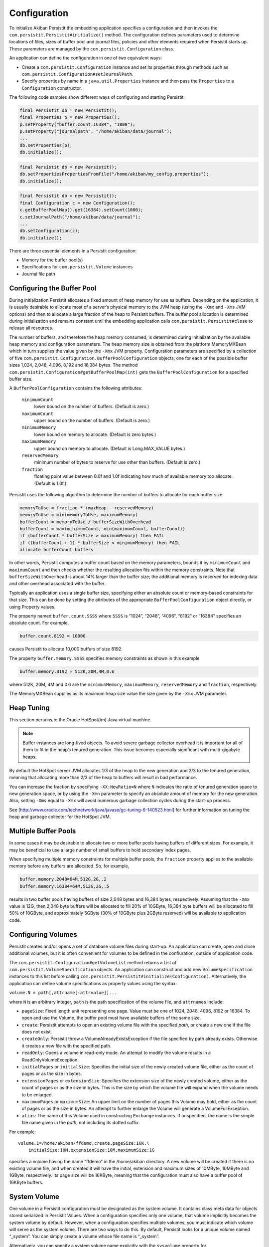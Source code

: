 .. _Configuration:

Configuration
=============

To initialize Akiban Persistit the embedding application specifies a configuration and then invokes the ``com.persistit.Persistit#initialize()`` method. The configuration defines parameters used to determine locations of files, sizes of buffer pool and journal files, policies and other elements required when Persistit starts up. These parameters are managed by the ``com.persistit.Configuration`` class.

An application can define the configuration in one of two equivalent ways:

- Create a ``com.persistit.Configuration`` instance and set its properties through methods such as ``com.persistit.Configuration#setJournalPath``.
- Specify properties by name in a ``java.util.Properties`` instance and then pass the ``Properties`` to a ``Configuration`` constructor.

The following code samples show different ways of configuring and starting Persistit:

.. code-block:: java

  final Persistit db = new Persistit();
  final Properties p = new Properties();
  p.setProperty("buffer.count.16384", "1000");
  p.setProperty("journalpath", "/home/akiban/data/journal");
  ...
  db.setProperties(p);
  db.initialize();

.. code-block:: java

  final Persistit db = new Persistit();
  db.setPropertiesPropertiesFromFile("/home/akiban/my_config.properties");
  db.initialize();

.. code-block:: java

  final Persistit db = new Persistit();
  final Configuration c = new Configuration();
  c.getBufferPoolMap().get(16384).setCount(1000);
  c.setJournalPath("/home/akiban/data/journal");
  ...
  db.setConfiguration(c);
  db.initialize();

There are three essential elements in a Persistit configuration:

- Memory for the buffer pool(s)
- Specifications for ``com.persistit.Volume`` instances
- Journal file path

Configuring the Buffer Pool
---------------------------

During initialization Persistit allocates a fixed amount of heap memory for use as buffers. Depending on the application, it is usually desirable to allocate most of a server’s physical memory to the JVM heap (using the ``-Xmx`` and ``-Xms`` JVM options) and then to allocate a large fraction of the heap to Persistit buffers. The buffer pool allocation is determined during initialization and remains constant until the embedding application calls ``com.persistit.Persistit#close`` to release all resources.

The number of buffers, and therefore the heap memory consumed, is determined during initialization by the available heap memory and configuration parameters. The heap memory size is obtained from the platform MemoryMXBean which in turn supplies the value given by the ``-Xmx`` JVM property. Configuration parameters are specified by a collection of five ``com.persistit.Configuration.BufferPoolConfiguration`` objects, one for each of the possible buffer sizes 1,024, 2,048, 4,096, 8,192 and 16,384 bytes. The method ``com.persistit.Configuration#getBufferPoolMap(int)`` gets the ``BufferPoolConfiguration`` for a specified buffer size.

A ``BufferPoolConfiguration`` contains the following attributes:

  ``minimumCount``
      lower bound on the number of buffers. (Default is zero.)
  ``maximumCount``
      upper bound on the number of buffers. (Default is zero.)
  ``minimumMemory``
      lower bound on memory to allocate. (Default is zero bytes.)
  ``maximumMemory``
      upper bound on memory to allocate. (Default is Long.MAX_VALUE bytes.)
  ``reservedMemory``
      minimum number of bytes to reserve for use other than buffers.  (Default is zero.)
  ``fraction``
      floating point value between 0.0f and 1.0f indicating how much of available memory too allocate.  (Default is 1.0f.)

Persistit uses the following algorithm to determine the number of buffers to allocate for each buffer size:

.. code-block:: java

  memoryToUse = fraction * (maxHeap - reservedMemory)
  memoryToUse = min(memoryToUse, maximumMemory)
  bufferCount = memoryToUse / bufferSizeWithOverhead
  bufferCount = max(minimumCount, min(maximumCount, bufferCount))
  if (bufferCount * bufferSize > maximumMemory) then FAIL
  if ((bufferCount + 1) * bufferSize < minimumMemory) then FAIL
  allocate bufferCount buffers

In other words, Persistit computes a buffer count based on the memory parameters, bounds it by ``minimumCount`` and ``maximumCount`` and then checks whether the resulting allocation fits within the memory constraints. Note that ``bufferSizeWithOverhead`` is about 14% larger than the buffer size; the additional memory is reserved for indexing data and other overhead associated with the buffer.

Typically an application uses a single buffer size, specifying either an absolute count or memory-based constraints for that size. This can be done by setting the attributes of the appropriate ``BufferPoolConfiguration`` object directly, or using Property values.

The property named ``buffer.count.SSSS`` where ``SSSS`` is “1024”, “2048”, “4096”, “8192” or “16384” specifies an absolute count.  For example,

.. code-block:: java

  buffer.count.8192 = 10000

causes Persistit to allocate 10,000 buffers of size 8192.

The property ``buffer.memory.SSSS`` specifies memory constraints as shown in this example

.. code-block:: java

  buffer.memory.8192 = 512K,20M,4M,0.6

where 512K, 20M, 4M and 0.6 are the ``minimumMemory``, ``maximumMemory``, ``reservedMemory`` and ``fraction``, respectively.

The MemoryMXBean supplies as its maximum heap size value the size given by the ``-Xmx`` JVM parameter.

Heap Tuning
-----------

This section pertains to the Oracle HotSpot(tm) Java virtual machine.

.. note:: 

   Buffer instances are long-lived objects. To avoid severe garbage collector overhead it is important for all of them    
   to fit in the heap’s tenured generation. This issue becomes especially significant with multi-gigabyte heaps.

By default the HotSpot server JVM allocates 1/3 of the heap to the new generation and 2/3 to the tenured generation, meaning that allocating more than 2/3 of the heap to buffers will result in bad performance.

You can increase the fraction by specifying ``-XX:NewRatio=N`` where ``N`` indicates the ratio of tenured generation space to new generation space, or by using the ``-Xmn`` parameter to specify an absolute amount of memory for the new generation.  Also, setting ``-Xms`` equal to ``-Xmx`` will avoid numerous garbage collection cycles during the start-up process.

See [http://www.oracle.com/technetwork/java/javase/gc-tuning-6-140523.html] for further information on tuning the heap and garbage collector for the HotSpot JVM.

Multiple Buffer Pools
---------------------

In some cases it may be desirable to allocate two or more buffer pools having buffers of different sizes. For example, it may be beneficial to use a large number of small buffers to hold secondary index pages.

When specifying multiple memory constraints for multiple buffer pools, the ``fraction`` property applies to the available memory before any buffers are allocated. So, for example,

.. code-block:: java

  buffer.memory.2048=64M,512G,2G,.2
  buffer.memory.16384=64M,512G,2G,.5

results in two buffer pools having buffers of size 2,048 bytes and 16,384 bytes, respectively. Assuming that the ``-Xmx`` value is 12G, then 2,048 byte buffers will be allocated to fill 20% of 10GByte, 16,384 byte buffers will be allocated to fill 50% of 10GByte, and approximately 5GByte (30% of 10GByte plus 2GByte reserved) will be available to application code.

Configuring Volumes
-------------------

Persistit creates and/or opens a set of database volume files during start-up. An application can create, open and close additional volumes, but it is often convenient for volumes to be defined in the confiuration, outside of application code.

The ``com.persistit.Configuration#getVolumeList`` method returns a List of ``com.persistit.VolumeSpecification`` objects. An application can construct and add new ``VolumeSpecification`` instances to this list before calling ``com.persistit.Persistit#initialize(Configuration)``.  Alternatively, the application can define volume specifications as property values using the syntax:

``volume.N = path[,attrname[:attrvalue]]...``

where ``N`` is an arbitrary integer, ``path`` is the path specification of the volume file, and ``attrnames`` include:

- ``pageSize``: Fixed length unit representing one page. Value must be one of 1024, 2048, 4096, 8192 or 16384. To open and use the Volume, the buffer pool must have available buffers of the same size.

- ``create``: Persistit attempts to open an existing volume file with the specified *path*, or create a new one if the file does not exist.

- ``createOnly``: Persistit throw a VolumeAlreadyExistsException if the file specified by path already exists. Otherwise it creates a new file with the specified path.

- ``readOnly``: Opens a volume in read-only mode. An attempt to modify the volume results in a ReadOnlyVolumeException.

- ``initialPages`` or ``initialSize``: Specifies the initial size of the newly created volume file, either as the count of pages or as the size in bytes.

- ``extensionPages`` or ``extensionSize``: Specifies the extension size of the newly created volume, either as the count of pages or as the size in bytes. This is the size by which the volume file will expand when the volume needs to be enlarged.

- ``maximumPages`` or ``maximumSize``: An upper limit on the number of pages this Volume may hold, either as the count of pages or as the size in bytes. An attempt to further enlarge the Volume will generate a VolumeFullException.

- ``alias``: The name of this Volume used in constructing ``Exchange`` instances.  If unspecified, the name is the simple file name given in the *path*, not including its dotted suffix.

For example::

  volume.1=/home/akiban/ffdemo,create,pageSize:16K,\
      initialSize:10M,extensionSize:10M,maximumSize:1G

specifies a volume having the name “ffdemo” in the /home/akiban directory. A new volume will be created if there is no existing volume file, and when created it will have the initial, extension and maximum sizes of 10MByte, 10MByte and 1GByte, respectively. Its page size will be 16KByte, meaning that the configuration must also have a buffer pool of 16KByte buffers.

System Volume
-------------

One volume in a Persistit configuration must be designated as the system volume. It contains class meta data for objects stored serialized in Persistit Values. When a configuration specifies only one volume, that volume implicitly becomes the system volume by default. However, when a configuration specifies multiple volumes, you must indicate which volume will serve as the system volume. There are two ways to do this. By default, Persistit looks for a unique volume named “_system”. You can simply create a volume whose file name is “_system”.

Alternatively, you can specify a system volume name explicitly with the ``sysvolume`` property (or ``com.persistit.Configuration#setSysVolume``). The value is the name or alias of the selected volume.

Configuring the Journal Path
----------------------------

The :ref:`Journal` consists of a series of sequentially numbered files located in directory specified by the configuration parameter ``journalpath``. The application can set this property by calling ``com.persistit.Configuration#setJournalPath`` prior to initializing Persistit or through the property::

  journalpath=/ssd/data/my_app_journal

The value specified can be either a 

- directory, in which case files named ``persistit_journal.NNNNNNNNNNNN`` will be created, 
- or a file name, in which case journal files will be created by appending the suffix ``.NNNNNNNNNNNN``.

Recommendations for Physical Media
----------------------------------

The journal is written by appending records to the end of the highest-numbered file. Read operations occur while copying page images from the journal to their home volume files. While copying, Persistit attempts to perform large sequential read operations from the journal. Read operations also occur at random when Persistit needs to reload the image of a previously evicted page.

Because of these characteristics a modern enterprise SSD (solid disk drive) is ideally suited for maintaining the journal. If no SSD is available in the server, placing the journal on a different physical disk drive than the volume file(s) can significantly improve performance.

However, beware of consumer-grade SSDs. Some may cache writes and record them on non-volatile storage much later. In a power failure event, committed transactions recorded only in the write cache can be lost. The durability of committed transactions can only be guaranteed if the hardware stack cooperates in making sure all writes are durable.

Buffer Pool Preload
-------------------

Persistit includes an optional facility to record periodically an inventory of pages in the buffer pool. When Persistit starts up it attempts to re-read the same pages that were previously in the buffer pool so that performance after restart on a similar workload (e.g., queries that exhibit a moderate or strong degree of locality-of-reference) will run at full speed. This facility can be especially important in large buffer pool configurations in which under normal workloads a server may otherwise require minutes to hours to reach optimal speed due to a large number of random reads. Re-reading the inventory at startup can be much faster since pages are read in approximate physical order.

This facility is controlled by two configuration parameters:

- ``com.persistit.Configuration#setBufferInventoryEnabled`` controls whether Persistit records the inventory. If enabled, the recording happens once per Checkpoint and once at normal shutdown.  The inventory is stored in the system volume.

- ``com.persistit.Configuration#setBufferPreloadEnabled`` controls whether Persistit attempts to preload the buffer pool during startup. If there is a recorded inventory Persistit attempts to re-read the pages that were previously present; otherwise it silently continues the startup.

If upon restart the buffer pool has become smaller so that the inventory is larger than the current buffer pool, Persistit only loads as many pages as there currently are buffers.

Although by default these configuration properties are false, we recommend enabling them for production servers because the inventory process takes very little time, and buffer preload can restore the buffer pool to a useful working set orders of magnitude faster than warming it up through normal load.

Other Configuration Parameters
------------------------------

The following additional properties are defined for Persistit. Other properties may also reside in the Properties object or its backing file; Persistit simply ignores any property not listed here.

  ``journalsize``: (``com.persistit.Configuration#setJournalSize``) 
      Journal file block size. Default is 1,000,000,000 bytes. A new Persistit rolls over to a new journal file when this 
      size is reached. Generally there is no reason to adjust this setting.

  ``appendonly``: (``com.persistit.Configuration#setAppendOnly``), True or false (default).  
      When true, Persistit’s journal starts up in *append-only* mode in which modified pages are only written to the 
      journal and not copied to their home volumes. As a consequence, all existing journal files are preserved, and new 
      modifications are written only to newly created journal files. The append-only flag can also be enabled or disabled 
      by application code and through the JMX and RMI interfaces.

  ``rmiport``: (``com.persistit.Configuration#setRmiPort``) 
      Specifies a port number on which Persistit will create a temporary Remote Method Invocation registry.  If this 
      property is specified, Persistit creates a registry and registers a ``com.persistit.Management`` server on it. This 
      allows remote access to management facilities within Persistit and permits the Swing-based administrative utility to 
      attach to and manage a Persistit instance running on a headless server. The ``rmihost`` and ``rmiport`` properties 
      are mutually exclusive.

  ``rmihost``: (``com.persistit.Configuration#setRmiHost``) 
      Specifies the URL of an Remote Method Invocation registry.  If present, Persistit registers its a server for its 
      ``com.persistit.Management`` interface at the specified external registry. The ``rmihost`` and ``rmiport`` 
      properties are mutually exclusive.

  ``jmx``: (``com.persistit.Configuration#setJmxEnabled``), True (default) or false. 
      Specifies whether Persistit registers MXBeans with the platform MBean server. Set this value to ``true`` to enable 
      access from ``jconsole`` and other management tools.

  ``serialOverride``, ``constructorOverride``: (``com.persistit.Configuration#setSerialOverride`` ``com.persistit.Configuration#setConstructorOverride``) 
      Control aspects of object serialization. See :ref:`Serialization`.

  ``showgui``: (``com.persistit.Configuration#setShowGUI``), True or False (default).  
      If true, Persistit attempts to create and display an instance of the AdminUI utility panel within the current JVM. 
      Alternatively, AdminUI uses RMI and can be launched and run remotely if ``rmiport`` or ``rmihost`` has been 
      specified.

  ``logfile``: (``com.persistit.Configuration#setLogFile``) 
      Name of a log file to which Persistit’s default logger will write diagnostic log entries. Applications generally 
      install a logging adapter to reroute messages through Log4J, SLF4J or other logger. The ``logfile`` property is used 
      only when no adapter has been installed.

  ``bufferinventory``: (``com.persistit.Configuration#setBufferInventoryEnabled``), True or False (default).
      If true, Persistit periodically records an inventory of all the pages in the buffers pools to the System Volume. The inventory
      enables Persistit to preload the buffer pools then next time it starts up with approximately the same pages that were present
      before shutdown. To enable buffer preloading, the bufferpreload property must also be true.
      
  ``bufferpreload``: (``com.persistit.Configuration#setBufferPreloadEnabled``), True or False (default).
      If true, and if a buffer pool inventory was previously recorded, Persistit attempts to "warm up" the buffer pool
      by preloading pages that were present in the buffer pool when Persistit last shut down. This may allow a freshly started
      Persistit instance to begin servicing a workload similar to what it had previously been handling without incurring the
      cost of many random disk reads to load pages.
        

For all integer-valued properties, the suffix “K” may be used to represent kilo, “M” for mega, “G” for giga and “T” for tera. For example, “2M” represents the value 2,097,152.

A Configuration Example
-----------------------

Following is an example of a Persistit configuration properties file::

  datapath = /var/opt/persistit/data
  logpath = /var/log/persistit
  logfile = ${logpath}/${timestamp}.log

  buffer.count.16384 = 5000

  volume.1 = ${datapath}/demo_data, create, pageSize:16K, \
  	  initialSize:1M, extensionSize:1M, maximumSize:10G, alias:data

  volume.2 = ${datapath}/demo_system, create, pageSize:16K, \
	  initialSize:100K, extensionSize:100K, maximumSize:1G

  sysvolume = demo_system

  journalpath = /ssd/persistit_journal

With this configuration there will be 5,000 16K buffers in the buffer pool consuming heap space of approximately 93MB including overhead. Persistit will open or create volume files named ``/var/opt/persistit/data/demo_data`` and ``/var/opt/persistit/data/demo_system`` and a journal file named ``/ssd/persistit_journal.0000000000000000``. Persistit will write diagnostic logging output to a file such as ``/var/log/persistit/20110523172213.log``.

The ``demo_data`` volume has the alias ``data``. Application code uses the name "data" to refer to it. The ``sysvolume`` property specifies that the ``demo_system`` volume is designated to hold class meta data for serialized objects.

Property Value Substitution
---------------------------

This example also illustrates how property value substitution can be used within a Persistit configuration.  The value of the ``datapath`` replaces ``${datapath}`` in the volume specification. The property name ``datapath`` is arbitrary; you may use any valid property name as a substitution variable. Similarly, the value of ``logpath`` replaces ``${logpath}`` and the pseudo-property ``${timestamp}`` expands to a timestamp in the form ``*yyyyMMddHHmm*`` to provides a unique time-based log file name.

Incorporating Java System Properties
------------------------------------

You may also specify any configuration property as a Java system property with the prefix ``com.persisit.`` System properties override values specified as properties. For example, you can override the value of ``buffer.count.8192`` specifying::

  java -Dcom.persistit.buffer.count.8192=10K -jar MyJar

This is also true for substitution property values. For example, ``-Dcom.persistit.logpath=/tmp/`` will place the log files in the ``/tmp`` directory rather than ``/var/log/persistit`` as specified by the configuration file.
